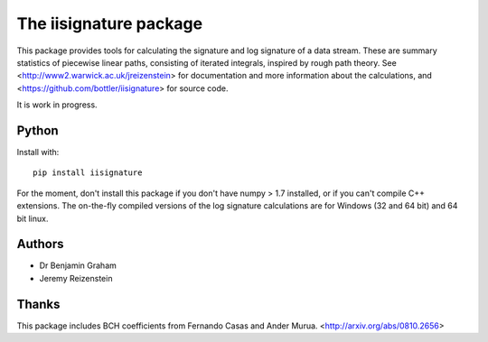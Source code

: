 The iisignature package
=======================

This package provides tools for calculating the signature and log signature of a data stream. These are summary statistics of piecewise linear paths, consisting of iterated integrals, inspired by rough path theory. See <http://www2.warwick.ac.uk/jreizenstein> for documentation and more information about the calculations, and <https://github.com/bottler/iisignature> for source code.

It is work in progress.

Python
------

Install with::

    pip install iisignature

For the moment, don't install this package if you don't have numpy > 1.7 installed, or if you can't compile C++ extensions. The on-the-fly compiled versions of the log signature calculations are for Windows (32 and 64 bit) and 64 bit linux.

Authors
-------

* Dr Benjamin Graham
* Jeremy Reizenstein

Thanks
------

This package includes BCH coefficients from Fernando Casas and Ander Murua.
<http://arxiv.org/abs/0810.2656>
